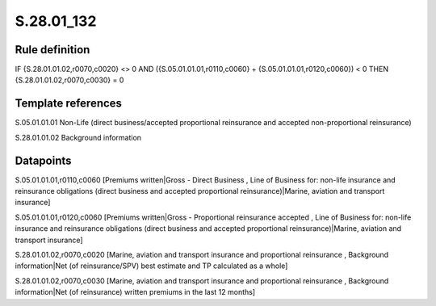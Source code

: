 ===========
S.28.01_132
===========

Rule definition
---------------

IF {S.28.01.01.02,r0070,c0020} <> 0 AND ({S.05.01.01.01,r0110,c0060} + {S.05.01.01.01,r0120,c0060}) < 0  THEN {S.28.01.01.02,r0070,c0030} = 0


Template references
-------------------

S.05.01.01.01 Non-Life (direct business/accepted proportional reinsurance and accepted non-proportional reinsurance)

S.28.01.01.02 Background information


Datapoints
----------

S.05.01.01.01,r0110,c0060 [Premiums written|Gross - Direct Business , Line of Business for: non-life insurance and reinsurance obligations (direct business and accepted proportional reinsurance)|Marine, aviation and transport insurance]

S.05.01.01.01,r0120,c0060 [Premiums written|Gross - Proportional reinsurance accepted , Line of Business for: non-life insurance and reinsurance obligations (direct business and accepted proportional reinsurance)|Marine, aviation and transport insurance]

S.28.01.01.02,r0070,c0020 [Marine, aviation and transport insurance and proportional reinsurance , Background information|Net (of reinsurance/SPV) best estimate and TP calculated as a whole]

S.28.01.01.02,r0070,c0030 [Marine, aviation and transport insurance and proportional reinsurance , Background information|Net (of reinsurance) written premiums in the last 12 months]



